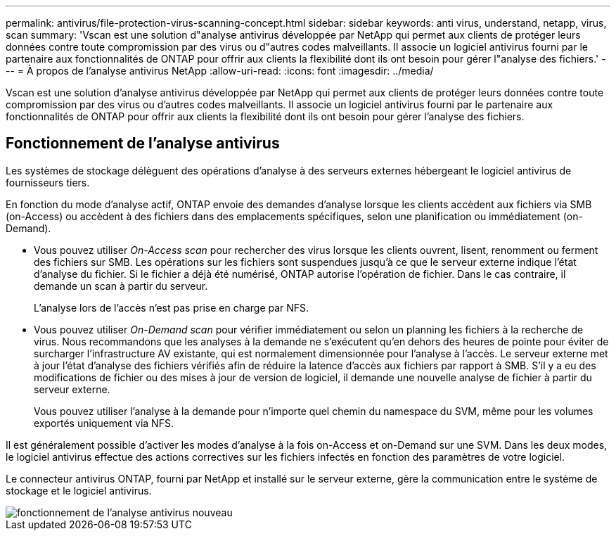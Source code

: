 ---
permalink: antivirus/file-protection-virus-scanning-concept.html 
sidebar: sidebar 
keywords: anti virus, understand, netapp, virus, scan 
summary: 'Vscan est une solution d"analyse antivirus développée par NetApp qui permet aux clients de protéger leurs données contre toute compromission par des virus ou d"autres codes malveillants. Il associe un logiciel antivirus fourni par le partenaire aux fonctionnalités de ONTAP pour offrir aux clients la flexibilité dont ils ont besoin pour gérer l"analyse des fichiers.' 
---
= À propos de l'analyse antivirus NetApp
:allow-uri-read: 
:icons: font
:imagesdir: ../media/


[role="lead"]
Vscan est une solution d'analyse antivirus développée par NetApp qui permet aux clients de protéger leurs données contre toute compromission par des virus ou d'autres codes malveillants. Il associe un logiciel antivirus fourni par le partenaire aux fonctionnalités de ONTAP pour offrir aux clients la flexibilité dont ils ont besoin pour gérer l'analyse des fichiers.



== Fonctionnement de l'analyse antivirus

Les systèmes de stockage délèguent des opérations d'analyse à des serveurs externes hébergeant le logiciel antivirus de fournisseurs tiers.

En fonction du mode d'analyse actif, ONTAP envoie des demandes d'analyse lorsque les clients accèdent aux fichiers via SMB (on-Access) ou accèdent à des fichiers dans des emplacements spécifiques, selon une planification ou immédiatement (on-Demand).

* Vous pouvez utiliser _On-Access scan_ pour rechercher des virus lorsque les clients ouvrent, lisent, renomment ou ferment des fichiers sur SMB. Les opérations sur les fichiers sont suspendues jusqu'à ce que le serveur externe indique l'état d'analyse du fichier. Si le fichier a déjà été numérisé, ONTAP autorise l'opération de fichier. Dans le cas contraire, il demande un scan à partir du serveur.
+
L'analyse lors de l'accès n'est pas prise en charge par NFS.

* Vous pouvez utiliser _On-Demand scan_ pour vérifier immédiatement ou selon un planning les fichiers à la recherche de virus. Nous recommandons que les analyses à la demande ne s'exécutent qu'en dehors des heures de pointe pour éviter de surcharger l'infrastructure AV existante, qui est normalement dimensionnée pour l'analyse à l'accès. Le serveur externe met à jour l'état d'analyse des fichiers vérifiés afin de réduire la latence d'accès aux fichiers par rapport à SMB. S'il y a eu des modifications de fichier ou des mises à jour de version de logiciel, il demande une nouvelle analyse de fichier à partir du serveur externe.
+
Vous pouvez utiliser l'analyse à la demande pour n'importe quel chemin du namespace du SVM, même pour les volumes exportés uniquement via NFS.



Il est généralement possible d'activer les modes d'analyse à la fois on-Access et on-Demand sur une SVM. Dans les deux modes, le logiciel antivirus effectue des actions correctives sur les fichiers infectés en fonction des paramètres de votre logiciel.

Le connecteur antivirus ONTAP, fourni par NetApp et installé sur le serveur externe, gère la communication entre le système de stockage et le logiciel antivirus.

image::../media/how-virus-scanning-works-new.gif[fonctionnement de l'analyse antivirus nouveau]
